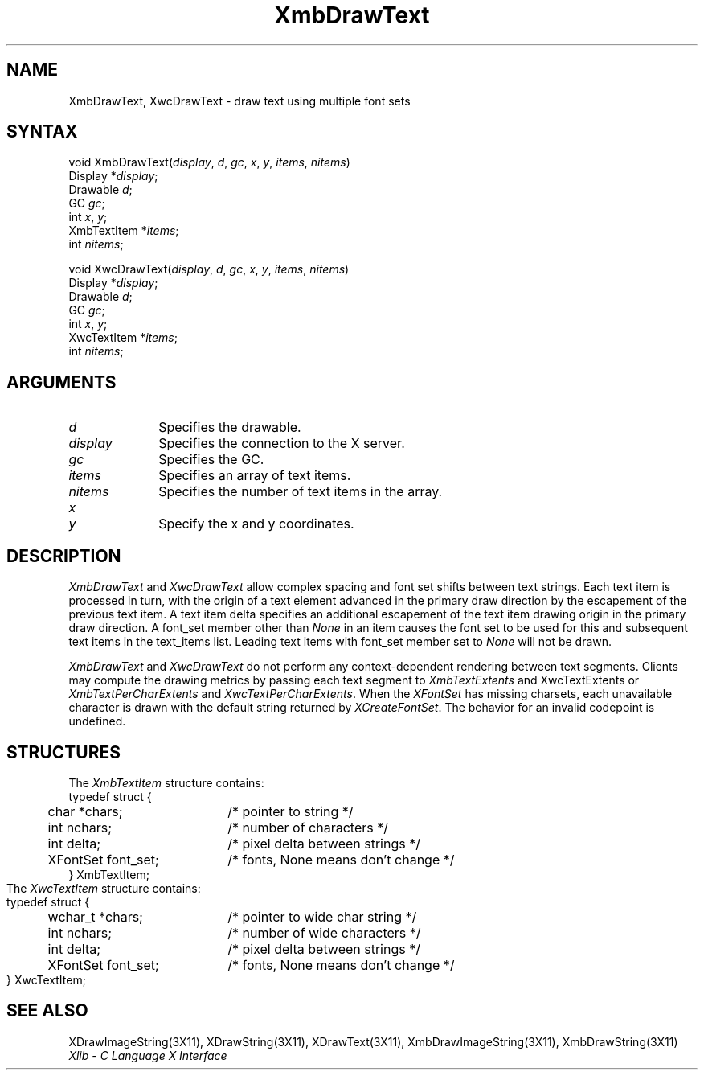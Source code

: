 .\"
.\" *****************************************************************
.\" *                                                               *
.\" *    Copyright (c) Digital Equipment Corporation, 1991, 1994    *
.\" *                                                               *
.\" *   All Rights Reserved.  Unpublished rights  reserved  under   *
.\" *   the copyright laws of the United States.                    *
.\" *                                                               *
.\" *   The software contained on this media  is  proprietary  to   *
.\" *   and  embodies  the  confidential  technology  of  Digital   *
.\" *   Equipment Corporation.  Possession, use,  duplication  or   *
.\" *   dissemination of the software and media is authorized only  *
.\" *   pursuant to a valid written license from Digital Equipment  *
.\" *   Corporation.                                                *
.\" *                                                               *
.\" *   RESTRICTED RIGHTS LEGEND   Use, duplication, or disclosure  *
.\" *   by the U.S. Government is subject to restrictions  as  set  *
.\" *   forth in Subparagraph (c)(1)(ii)  of  DFARS  252.227-7013,  *
.\" *   or  in  FAR 52.227-19, as applicable.                       *
.\" *                                                               *
.\" *****************************************************************
.\"
.\"
.\" HISTORY
.\"
.ds xT X Toolkit Intrinsics \- C Language Interface
.ds xW Athena X Widgets \- C Language X Toolkit Interface
.ds xL Xlib \- C Language X Interface
.ds xC Inter-Client Communication Conventions Manual
.na
.de Ds
.nf
.\\$1D \\$2 \\$1
.ft 1
.\".ps \\n(PS
.\".if \\n(VS>=40 .vs \\n(VSu
.\".if \\n(VS<=39 .vs \\n(VSp
..
.de De
.ce 0
.if \\n(BD .DF
.nr BD 0
.in \\n(OIu
.if \\n(TM .ls 2
.sp \\n(DDu
.fi
..
.de FD
.LP
.KS
.TA .5i 3i
.ta .5i 3i
.nf
..
.de FN
.fi
.KE
.LP
..
.de IN		\" send an index entry to the stderr
..
.de C{
.KS
.nf
.D
.\"
.\"	choose appropriate monospace font
.\"	the imagen conditional, 480,
.\"	may be changed to L if LB is too
.\"	heavy for your eyes...
.\"
.ie "\\*(.T"480" .ft L
.el .ie "\\*(.T"300" .ft L
.el .ie "\\*(.T"202" .ft PO
.el .ie "\\*(.T"aps" .ft CW
.el .ft R
.ps \\n(PS
.ie \\n(VS>40 .vs \\n(VSu
.el .vs \\n(VSp
..
.de C}
.DE
.R
..
.de Pn
.ie t \\$1\fB\^\\$2\^\fR\\$3
.el \\$1\fI\^\\$2\^\fP\\$3
..
.de ZN
.ie t \fB\^\\$1\^\fR\\$2
.el \fI\^\\$1\^\fP\\$2
..
.de NT
.ne 7
.ds NO Note
.if \\n(.$>$1 .if !'\\$2'C' .ds NO \\$2
.if \\n(.$ .if !'\\$1'C' .ds NO \\$1
.ie n .sp
.el .sp 10p
.TB
.ce
\\*(NO
.ie n .sp
.el .sp 5p
.if '\\$1'C' .ce 99
.if '\\$2'C' .ce 99
.in +5n
.ll -5n
.R
..
.		\" Note End -- doug kraft 3/85
.de NE
.ce 0
.in -5n
.ll +5n
.ie n .sp
.el .sp 10p
..
.ny0
.TH XmbDrawText 3X11 "Release 5" "X Version 11" "XLIB FUNCTIONS"
.SH NAME
XmbDrawText, XwcDrawText \- draw text using multiple font sets 
.SH SYNTAX
void XmbDrawText\^(\^\fIdisplay\fP\^, \fId\fP\^, \fIgc\fP\^, \fIx\fP\^, \fIy\fP\^, \fIitems\fP\^, \fInitems\fP\^)
.br
      Display *\fIdisplay\fP\;
.br
      Drawable \fId\fP\^;
.br
      GC \fIgc\fP\^;
.br
      int \fIx\fP\^, \fIy\fP\^;
.br
      XmbTextItem *\fIitems\fP\^;
.br
      int \fInitems\fP\^;
.LP
void XwcDrawText\^(\^\fIdisplay\fP\^, \fId\fP\^, \fIgc\fP\^, \fIx\fP\^, \fIy\fP\^, \fIitems\fP\^, \fInitems\fP\^)
.br
      Display *\fIdisplay\fP\^;
.br
      Drawable \fId\fP\^;
.br
      GC \fIgc\fP\^;
.br
      int \fIx\fP\^, \fIy\fP\^;
.br
      XwcTextItem *\fIitems\fP\^;
.br
      int \fInitems\fP\^;
.SH ARGUMENTS
.\" $Header: /usr/sde/x11/rcs/x11/src/./man/Xlib/XmbDTxt.man,v 1.2 91/12/15 12:42:16 devrcs Exp $
.IP \fId\fP 1i
Specifies the drawable. 
.\" $Header: /usr/sde/x11/rcs/x11/src/./man/Xlib/XmbDTxt.man,v 1.2 91/12/15 12:42:16 devrcs Exp $
.IP \fIdisplay\fP 1i
Specifies the connection to the X server.
.\" $Header: /usr/sde/x11/rcs/x11/src/./man/Xlib/XmbDTxt.man,v 1.2 91/12/15 12:42:16 devrcs Exp $
.IP \fIgc\fP 1i
Specifies the GC.
.\" $Header: /usr/sde/x11/rcs/x11/src/./man/Xlib/XmbDTxt.man,v 1.2 91/12/15 12:42:16 devrcs Exp $
.IP \fIitems\fP 1i
Specifies an array of text items.
.\" $Header: /usr/sde/x11/rcs/x11/src/./man/Xlib/XmbDTxt.man,v 1.2 91/12/15 12:42:16 devrcs Exp $
.IP \fInitems\fP 1i
Specifies the number of text items in the array.
.ds Xy
.\" $Header: /usr/sde/x11/rcs/x11/src/./man/Xlib/XmbDTxt.man,v 1.2 91/12/15 12:42:16 devrcs Exp $
.IP \fIx\fP 1i
.br
.ns
.IP \fIy\fP 1i
Specify the x and y coordinates\*(Xy.
.SH DESCRIPTION
.ZN XmbDrawText
and 
.ZN XwcDrawText 
allow complex spacing and font set shifts between text strings.
Each text item is processed in turn, with the origin of a text
element advanced in the primary draw direction by the escapement of the
previous text item.
A text item delta specifies an additional escapement of the text item
drawing origin in the primary draw direction.
A font_set member other than 
.ZN None
in an item causes the font set to be used for this and subsequent text items
in the text_items list.
Leading text items with font_set member set to
.ZN None
will not be drawn.
.LP
.ZN XmbDrawText
and
.ZN XwcDrawText
do not perform any context-dependent rendering between text segments.
Clients may compute the drawing metrics by passing each text segment to
.ZN XmbTextExtents
and XwcTextExtents
or 
.ZN XmbTextPerCharExtents
and
.ZN XwcTextPerCharExtents .
When the 
.ZN XFontSet
has missing charsets, each unavailable character is drawn 
with the default string returned by 
.ZN XCreateFontSet .
The behavior for an invalid codepoint is undefined.
.SH STRUCTURES
The
.ZN XmbTextItem
structure contains:
.Ds 0
.TA .5i 2.5i
.ta .5i 2.5i
typedef struct {
	char *chars;	/* pointer to string */
	int nchars;	/* number of characters */
	int delta;	/* pixel delta between strings */
	XFontSet font_set; 	/* fonts, None means don't change */
} XmbTextItem;
.De
The
.ZN XwcTextItem
structure contains:
.Ds 0
.TA .5i 2.5i
.ta .5i 2.5i
typedef struct {
	wchar_t *chars;	/* pointer to wide char string */
	int nchars;	/* number of wide characters */
	int delta;	/* pixel delta between strings */
	XFontSet font_set;	/* fonts, None means don't change */
} XwcTextItem;
.De
.SH "SEE ALSO"
XDrawImageString(3X11),
XDrawString(3X11),
XDrawText(3X11),
XmbDrawImageString(3X11),
XmbDrawString(3X11)
.br
\fI\*(xL\fP
